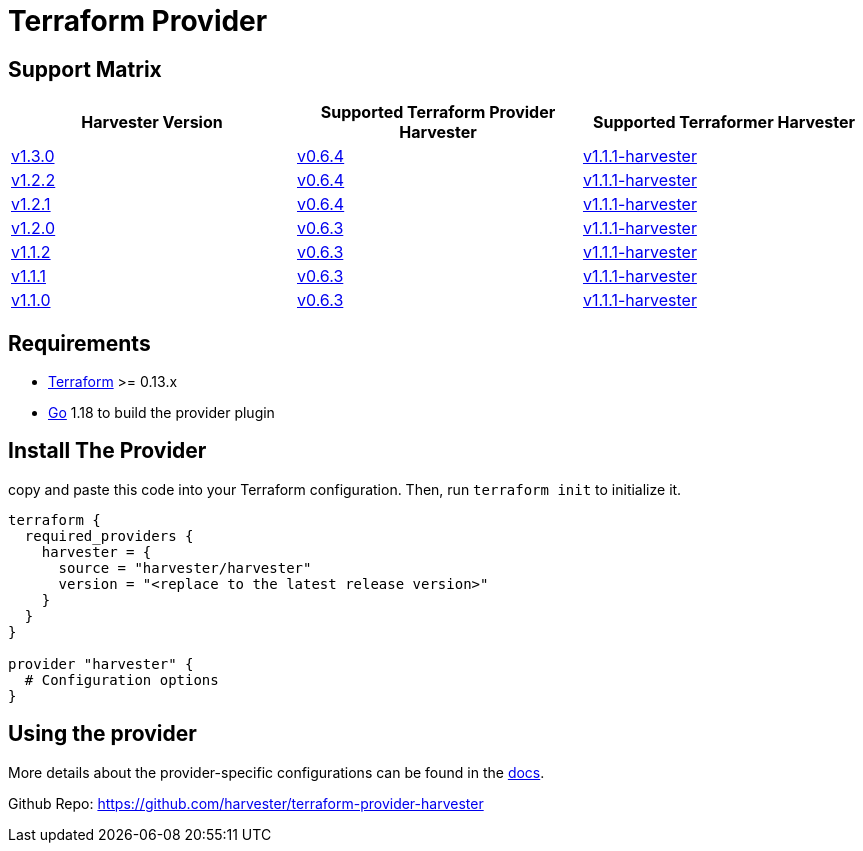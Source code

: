 = Terraform Provider

== Support Matrix

|===
| Harvester Version | Supported Terraform Provider Harvester | Supported Terraformer Harvester

| https://github.com/harvester/harvester/releases/tag/v1.3.0[v1.3.0]
| https://github.com/harvester/terraform-provider-harvester/releases/tag/v0.6.4[v0.6.4]
| https://github.com/harvester/terraformer/releases/tag/v1.1.1-harvester[v1.1.1-harvester]

| https://github.com/harvester/harvester/releases/tag/v1.2.2[v1.2.2]
| https://github.com/harvester/terraform-provider-harvester/releases/tag/v0.6.4[v0.6.4]
| https://github.com/harvester/terraformer/releases/tag/v1.1.1-harvester[v1.1.1-harvester]

| https://github.com/harvester/harvester/releases/tag/v1.2.1[v1.2.1]
| https://github.com/harvester/terraform-provider-harvester/releases/tag/v0.6.4[v0.6.4]
| https://github.com/harvester/terraformer/releases/tag/v1.1.1-harvester[v1.1.1-harvester]

| https://github.com/harvester/harvester/releases/tag/v1.2.0[v1.2.0]
| https://github.com/harvester/terraform-provider-harvester/releases/tag/v0.6.3[v0.6.3]
| https://github.com/harvester/terraformer/releases/tag/v1.1.1-harvester[v1.1.1-harvester]

| https://github.com/harvester/harvester/releases/tag/v1.1.2[v1.1.2]
| https://github.com/harvester/terraform-provider-harvester/releases/tag/v0.6.3[v0.6.3]
| https://github.com/harvester/terraformer/releases/tag/v1.1.1-harvester[v1.1.1-harvester]

| https://github.com/harvester/harvester/releases/tag/v1.1.1[v1.1.1]
| https://github.com/harvester/terraform-provider-harvester/releases/tag/v0.6.3[v0.6.3]
| https://github.com/harvester/terraformer/releases/tag/v1.1.1-harvester[v1.1.1-harvester]

| https://github.com/harvester/harvester/releases/tag/v1.1.0[v1.1.0]
| https://github.com/harvester/terraform-provider-harvester/releases/tag/v0.6.3[v0.6.3]
| https://github.com/harvester/terraformer/releases/tag/v1.1.1-harvester[v1.1.1-harvester]
|===

== Requirements

* https://www.terraform.io/downloads.html[Terraform] >= 0.13.x
* https://go.dev/doc/install[Go] 1.18 to build the provider plugin

== Install The Provider

copy and paste this code into your Terraform configuration. Then, run `terraform init` to initialize it.

[,hcl]
----
terraform {
  required_providers {
    harvester = {
      source = "harvester/harvester"
      version = "<replace to the latest release version>"
    }
  }
}

provider "harvester" {
  # Configuration options
}
----

== Using the provider

More details about the provider-specific configurations can be found in the https://registry.terraform.io/providers/harvester/harvester/latest/docs[docs].

Github Repo: https://github.com/harvester/terraform-provider-harvester
